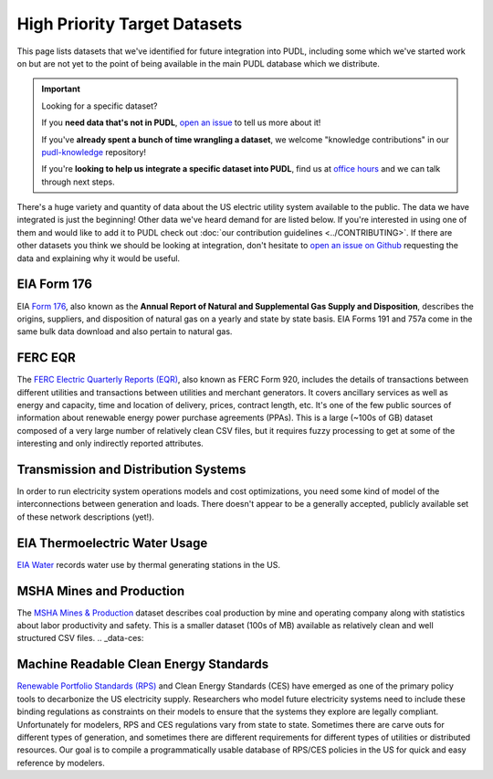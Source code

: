 .. _future_data:

===============================================================================
High Priority Target Datasets
===============================================================================

This page lists datasets that we've identified for future integration into PUDL,
including some which we've started work on but are not yet to the point of being
available in the main PUDL database which we distribute.

.. IMPORTANT:: Looking for a specific dataset?

   If you **need data that's not in PUDL**, `open an issue
   <https://github.com/catalyst-cooperative/pudl/issues/new?assignees=&labels=new-data&projects=&template=new_dataset.md&title=>`__
   to tell us more about it!

   If you've **already spent a bunch of time wrangling a dataset**, we welcome
   "knowledge contributions" in our `pudl-knowledge
   <https://github.com/catalyst-cooperative/pudl-knowledge>`__ repository!

   If you're **looking to help us integrate a specific dataset into PUDL**, find us at
   `office hours <https://calend.ly/catalyst-cooperative/pudl-office-hours>`__ and we
   can talk through next steps.

There's a huge variety and quantity of data about the US electric utility system
available to the public. The data we have integrated is just the beginning! Other data
we've heard demand for are listed below. If you're interested in using one of them and
would like to add it to PUDL check out :doc:`our contribution guidelines
<../CONTRIBUTING>`. If there are other datasets you think we should be looking at
integration, don't hesitate to `open an issue on Github
<https://github.com/catalyst-cooperative/pudl/issues>`__ requesting the data and
explaining why it would be useful.

.. _data-eia176:

EIA Form 176
^^^^^^^^^^^^

EIA `Form 176 <https://www.eia.gov/dnav/ng/TblDefs/NG_DataSources.html#s176>`__, also
known as the **Annual Report of Natural and Supplemental Gas Supply and Disposition**,
describes the origins, suppliers, and disposition of natural gas on a yearly and state
by state basis. EIA Forms 191 and 757a come in the same bulk data download and also
pertain to natural gas.

.. _data-ferceqr:

FERC EQR
^^^^^^^^

The `FERC Electric Quarterly Reports (EQR) <https://www.ferc.gov/industries-data/electric/power-sales-and-markets/electric-quarterly-reports-eqr>`__,
also known as FERC Form 920, includes the details of transactions between different
utilities and transactions between utilities and merchant generators.  It covers
ancillary services as well as energy and capacity, time and location of delivery,
prices, contract length, etc. It's one of the few public sources of information about
renewable energy power purchase agreements (PPAs). This is a large (~100s of GB) dataset
composed of a very large number of relatively clean CSV files, but it requires fuzzy
processing to get at some of the interesting and only indirectly reported attributes.

.. _data-tds:

Transmission and Distribution Systems
^^^^^^^^^^^^^^^^^^^^^^^^^^^^^^^^^^^^^

In order to run electricity system operations models and cost optimizations, you need
some kind of model of the interconnections between generation and loads. There doesn't
appear to be a generally accepted, publicly available set of these network descriptions
(yet!).

.. _data-eiawater:

EIA Thermoelectric Water Usage
^^^^^^^^^^^^^^^^^^^^^^^^^^^^^^

`EIA Water <https://www.eia.gov/electricity/data/water/>`__ records water use by thermal
generating stations in the US.

.. _data-msha:

MSHA Mines and Production
^^^^^^^^^^^^^^^^^^^^^^^^^

The `MSHA Mines & Production <https://arlweb.msha.gov/OpenGovernmentData/OGIMSHA.asp>`__
dataset describes coal production by mine and operating company along with statistics
about labor productivity and safety. This is a smaller dataset (100s of MB) available as
relatively clean and well structured CSV files.
.. _data-ces:

Machine Readable Clean Energy Standards
^^^^^^^^^^^^^^^^^^^^^^^^^^^^^^^^^^^^^^^

`Renewable Portfolio Standards (RPS) <https://www.ncsl.org/research/energy/renewable-portfolio-standards.aspx>`__
and Clean Energy Standards (CES) have emerged as one of the primary policy tools to
decarbonize the US electricity supply. Researchers who model future electricity systems
need to include these binding regulations as constraints on their models to ensure that
the systems they explore are legally compliant. Unfortunately for modelers, RPS and CES
regulations vary from state to state. Sometimes there are carve outs for different types
of generation, and sometimes there are different requirements for different types of
utilities or distributed resources. Our goal is to compile a programmatically usable
database of RPS/CES policies in the US for quick and easy reference by modelers.
